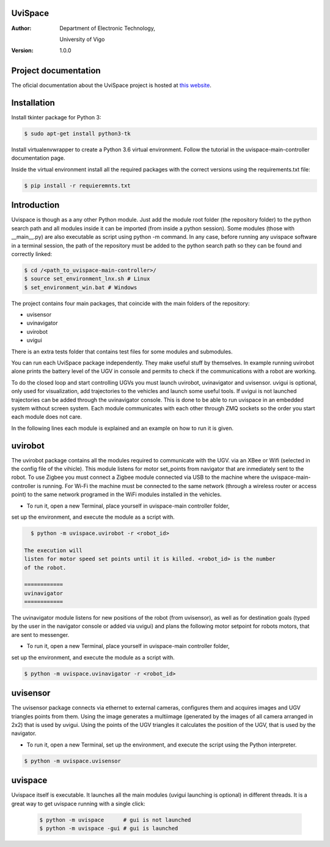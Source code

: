 ﻿========
UviSpace
========

:Author:
    Department of Electronic Technology,

    University of Vigo

:Version: 1.0.0

=====================
Project documentation
=====================

.. image:: https://readthedocs.org/projects/uvispace/badge/?version=latest
   :target: http://uvispace.readthedocs.io/en/latest/?badge=latest
   :alt: Documentation Status

The oficial documentation about the UviSpace project is hosted at `this website
<http://uvispace.readthedocs.io/en/latest/>`_.

============
Installation
============

Install tkinter package for Python 3:

.. code-block:: bash

   $ sudo apt-get install python3-tk

Install virtualenvwrapper to create a Python 3.6 virtual environment. Follow
the tutorial in the uvispace-main-controller documentation page.

Inside the virtual environment install all the required packages with the
correct versions using the requirements.txt file:

.. code-block:: bash

   $ pip install -r requieremnts.txt

============
Introduction
============

Uvispace is though as a any other Python module. Just add the module root folder
(the repository folder) to the python search path and all modules inside it can
be imported (from inside a python session). Some modules (those with __main__.py)
are also executable as script using python -m command. In any case, before running any
uvispace software in a terminal session, the path of the repository must be added
to the python search path so they can be found and correctly linked:

.. code-block:: bash

   $ cd /<path_to_uvispace-main-controller>/
   $ source set_environment_lnx.sh # Linux
   $ set_environment_win.bat # Windows

The project contains four main packages, that coincide with the main folders of
the repository:

* uvisensor
* uvinavigator
* uvirobot
* uvigui

There is an extra tests folder that contains test files for some modules and
submodules.

You can run each UviSpace package independently. They make useful stuff by themselves.
In example running uvirobot alone prints the battery level of the UGV in console
and permits to check if the communications with a robot are working.

To do the closed loop and start controlling UGVs you must launch uvirobot,
uvinavigator and uvisensor. uvigui is optional, only used for visualization,
add trajectories to the vehicles and launch some useful tools. If uvigui is not
launched trajectories can be added through the uvinavigator console. This is
done to be able to run uvispace in an embedded system without screen system.
Each module communicates with each other through ZMQ sockets so the order
you start each module does not care.

In the following lines each module is explained and an example on how to run it
is given.

========
uvirobot
========

The uvirobot package contains all the modules required to communicate with the UGV.
via an XBee or Wifi (selected in the config file of the vihicle). This module
listens for motor set_points from navigator that are inmediately sent to the robot.
To use Zigbee you must connect a Zigbee module connected via USB to the machine
where the uvispace-main-controller is running. For Wi-Fi the machine must be
connected to the same network (through a wireless router or access point)
to the same network programed in the WiFi modules installed in the vehicles.

* To run it, open a new Terminal, place yourself in uvispace-main controller folder,
set up the environment, and execute the module as a script with.

.. code-block:: bash

   $ python -m uvispace.uvirobot -r <robot_id>

 The execution will
 listen for motor speed set points until it is killed. <robot_id> is the number
 of the robot.

 ============
 uvinavigator
 ============

The uvinavigator module listens for new positions of the robot (from uvisensor),
as well as for destination goals (typed by the user in the navigator console or
added via uvigui) and plans the following motor setpoint for robots motors,
that are sent to messenger.

* To run it, open a new Terminal, place yourself in uvispace-main controller folder,
set up the environment, and execute the module as a script with.

.. code-block:: bash

   $ python -m uvispace.uvinavigator -r <robot_id>

=========
uvisensor
=========

The uvisensor package connects via ethernet to external cameras, configures them and acquires images and UGV triangles points from them. Using the image generates a multiimage (generated by the images of all camera arranged in 2x2) that is used by uvigui. Using the points of the UGV triangles it calculates the position of the UGV, that is used by the navigator.

* To run it, open a new Terminal, set up the environment, and execute the script using the Python interpreter.

.. code-block:: bash

   $ python -m uvispace.uvisensor

========
uvispace
========

Uvispace itself is executable. It launches all the main modules (uvigui
launching is optional) in different threads. It is a great way to get uvispace
running with a single click:

   .. code-block:: bash

      $ python -m uvispace      # gui is not launched
      $ python -m uvispace -gui # gui is launched
